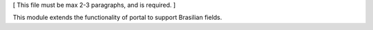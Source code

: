 [ This file must be max 2-3 paragraphs, and is required. ]

This module extends the functionality of portal to support Brasilian
fields.
